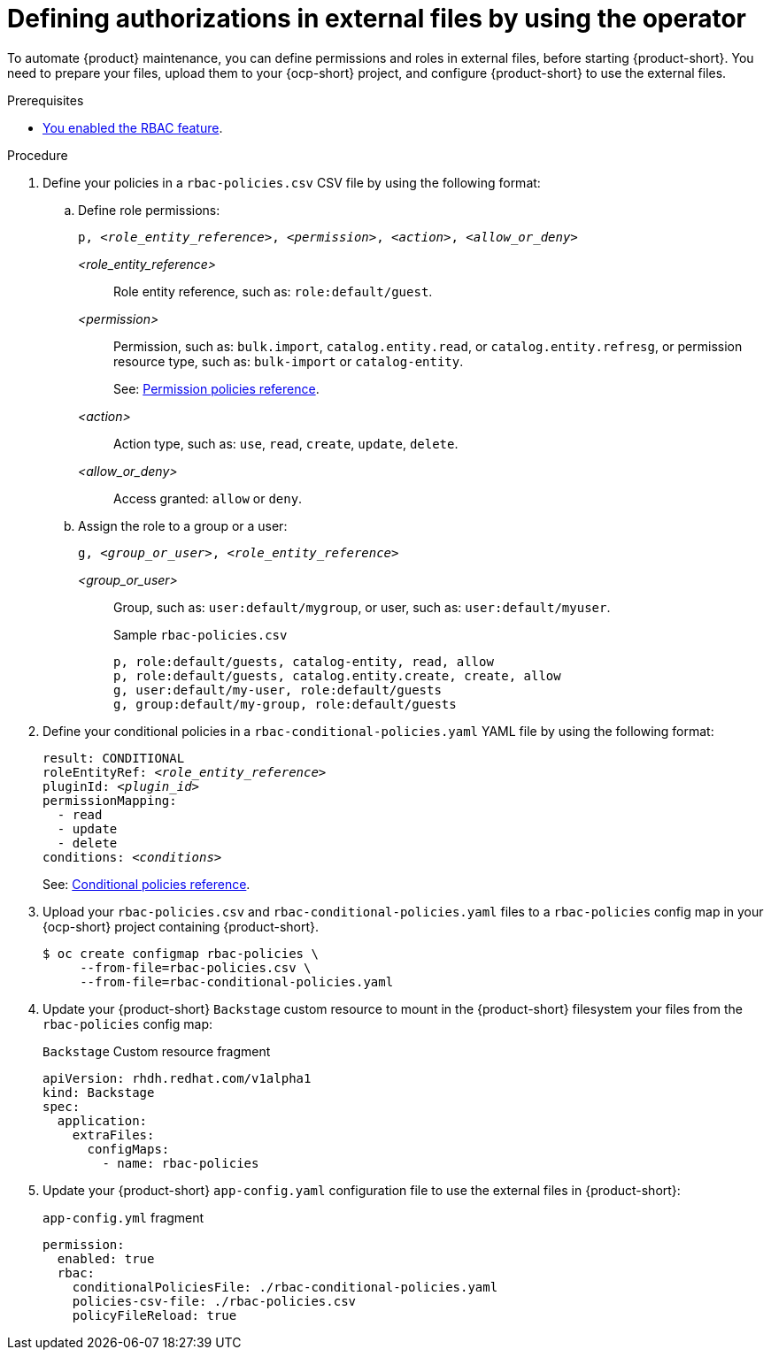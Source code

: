 [id='defining-authorizations-in-external-files-by-using-the-operator']
= Defining authorizations in external files by using the operator

To automate {product} maintenance, you can define permissions and roles in external files, before starting {product-short}.
You need to prepare your files, upload them to your {ocp-short} project,
and configure {product-short} to use the external files.

.Prerequisites
* xref:enabling-and-giving-access-to-rbac[You enabled the RBAC feature].

.Procedure
. Define your policies in a `rbac-policies.csv` CSV file by using the following format:

.. Define role permissions:
+
[source,csv,subs="+quotes"]
----
p, _<role_entity_reference>_, _<permission>_, _<action>_, _<allow_or_deny>_
----

_<role_entity_reference>_::
Role entity reference, such as: `role:default/guest`.

_<permission>_::
Permission, such as: `bulk.import`, `catalog.entity.read`, or `catalog.entity.refresg`, or permission resource type, such as: `bulk-import` or `catalog-entity`.
+
See: xref:ref-rbac-permission-policies_{context}[Permission policies reference].
_<action>_::
Action type, such as: `use`, `read`, `create`, `update`, `delete`.

_<allow_or_deny>_::
Access granted: `allow` or `deny`.

.. Assign the role to a group or a user:
+
[source,csv,subs="+quotes"]
----
g, _<group_or_user>_, _<role_entity_reference>_
----

_<group_or_user>_::
Group, such as: `user:default/mygroup`, or user, such as: `user:default/myuser`.
+
.Sample `rbac-policies.csv`
[source,csv,subs="+quotes"]
----
p, role:default/guests, catalog-entity, read, allow
p, role:default/guests, catalog.entity.create, create, allow
g, user:default/my-user, role:default/guests
g, group:default/my-group, role:default/guests
----

. Define your conditional policies in a `rbac-conditional-policies.yaml` YAML file by using the following format:
+
[source,yaml,subs="+quotes"]
----
result: CONDITIONAL
roleEntityRef: _<role_entity_reference>_
pluginId: _<plugin_id>_
permissionMapping:
  - read
  - update
  - delete
conditions: _<conditions>_
----
+
See: xref:ref-rbac-conditional-policy-definition_{context}[Conditional policies reference].

. Upload your `rbac-policies.csv` and `rbac-conditional-policies.yaml` files to a `rbac-policies` config map in your {ocp-short} project containing {product-short}.
+
[source,terminal]
----
$ oc create configmap rbac-policies \
     --from-file=rbac-policies.csv \
     --from-file=rbac-conditional-policies.yaml
----

. Update your {product-short} `Backstage` custom resource to mount in the {product-short} filesystem your files from the `rbac-policies` config map:
+
.`Backstage` Custom resource fragment
[source,yaml]
----
apiVersion: rhdh.redhat.com/v1alpha1
kind: Backstage
spec:
  application:
    extraFiles:
      configMaps:
        - name: rbac-policies
----

. Update your {product-short} `app-config.yaml` configuration file to use the external files in {product-short}:
+
.`app-config.yml` fragment
[source,yaml]
----
permission:
  enabled: true
  rbac:
    conditionalPoliciesFile: ./rbac-conditional-policies.yaml
    policies-csv-file: ./rbac-policies.csv
    policyFileReload: true
----
